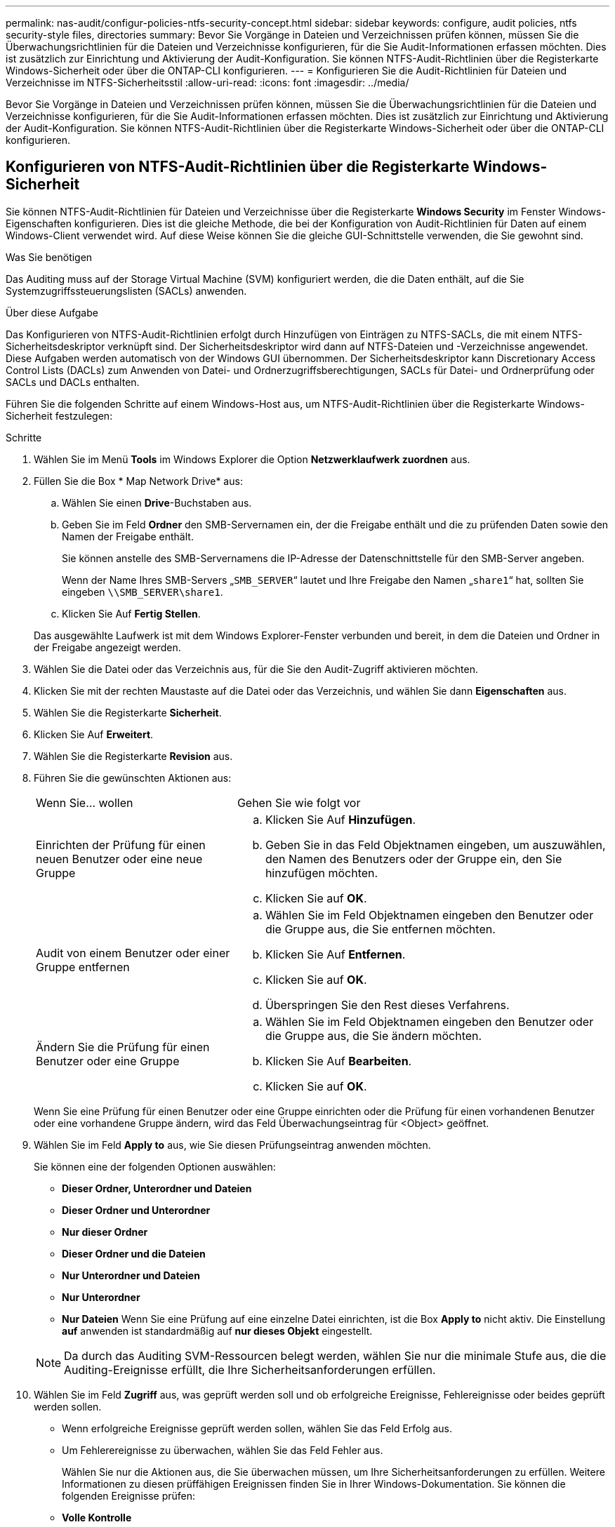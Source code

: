 ---
permalink: nas-audit/configur-policies-ntfs-security-concept.html 
sidebar: sidebar 
keywords: configure, audit policies, ntfs security-style files, directories 
summary: Bevor Sie Vorgänge in Dateien und Verzeichnissen prüfen können, müssen Sie die Überwachungsrichtlinien für die Dateien und Verzeichnisse konfigurieren, für die Sie Audit-Informationen erfassen möchten. Dies ist zusätzlich zur Einrichtung und Aktivierung der Audit-Konfiguration. Sie können NTFS-Audit-Richtlinien über die Registerkarte Windows-Sicherheit oder über die ONTAP-CLI konfigurieren. 
---
= Konfigurieren Sie die Audit-Richtlinien für Dateien und Verzeichnisse im NTFS-Sicherheitsstil
:allow-uri-read: 
:icons: font
:imagesdir: ../media/


[role="lead"]
Bevor Sie Vorgänge in Dateien und Verzeichnissen prüfen können, müssen Sie die Überwachungsrichtlinien für die Dateien und Verzeichnisse konfigurieren, für die Sie Audit-Informationen erfassen möchten. Dies ist zusätzlich zur Einrichtung und Aktivierung der Audit-Konfiguration. Sie können NTFS-Audit-Richtlinien über die Registerkarte Windows-Sicherheit oder über die ONTAP-CLI konfigurieren.



== Konfigurieren von NTFS-Audit-Richtlinien über die Registerkarte Windows-Sicherheit

Sie können NTFS-Audit-Richtlinien für Dateien und Verzeichnisse über die Registerkarte *Windows Security* im Fenster Windows-Eigenschaften konfigurieren. Dies ist die gleiche Methode, die bei der Konfiguration von Audit-Richtlinien für Daten auf einem Windows-Client verwendet wird. Auf diese Weise können Sie die gleiche GUI-Schnittstelle verwenden, die Sie gewohnt sind.

.Was Sie benötigen
Das Auditing muss auf der Storage Virtual Machine (SVM) konfiguriert werden, die die Daten enthält, auf die Sie Systemzugriffssteuerungslisten (SACLs) anwenden.

.Über diese Aufgabe
Das Konfigurieren von NTFS-Audit-Richtlinien erfolgt durch Hinzufügen von Einträgen zu NTFS-SACLs, die mit einem NTFS-Sicherheitsdeskriptor verknüpft sind. Der Sicherheitsdeskriptor wird dann auf NTFS-Dateien und -Verzeichnisse angewendet. Diese Aufgaben werden automatisch von der Windows GUI übernommen. Der Sicherheitsdeskriptor kann Discretionary Access Control Lists (DACLs) zum Anwenden von Datei- und Ordnerzugriffsberechtigungen, SACLs für Datei- und Ordnerprüfung oder SACLs und DACLs enthalten.

Führen Sie die folgenden Schritte auf einem Windows-Host aus, um NTFS-Audit-Richtlinien über die Registerkarte Windows-Sicherheit festzulegen:

.Schritte
. Wählen Sie im Menü *Tools* im Windows Explorer die Option *Netzwerklaufwerk zuordnen* aus.
. Füllen Sie die Box * Map Network Drive* aus:
+
.. Wählen Sie einen *Drive*-Buchstaben aus.
.. Geben Sie im Feld *Ordner* den SMB-Servernamen ein, der die Freigabe enthält und die zu prüfenden Daten sowie den Namen der Freigabe enthält.
+
Sie können anstelle des SMB-Servernamens die IP-Adresse der Datenschnittstelle für den SMB-Server angeben.

+
Wenn der Name Ihres SMB-Servers „`SMB_SERVER`“ lautet und Ihre Freigabe den Namen „`share1`“ hat, sollten Sie eingeben `\\SMB_SERVER\share1`.

.. Klicken Sie Auf *Fertig Stellen*.


+
Das ausgewählte Laufwerk ist mit dem Windows Explorer-Fenster verbunden und bereit, in dem die Dateien und Ordner in der Freigabe angezeigt werden.

. Wählen Sie die Datei oder das Verzeichnis aus, für die Sie den Audit-Zugriff aktivieren möchten.
. Klicken Sie mit der rechten Maustaste auf die Datei oder das Verzeichnis, und wählen Sie dann *Eigenschaften* aus.
. Wählen Sie die Registerkarte *Sicherheit*.
. Klicken Sie Auf *Erweitert*.
. Wählen Sie die Registerkarte *Revision* aus.
. Führen Sie die gewünschten Aktionen aus:
+
[cols="35,65"]
|===


| Wenn Sie... wollen | Gehen Sie wie folgt vor 


 a| 
Einrichten der Prüfung für einen neuen Benutzer oder eine neue Gruppe
 a| 
.. Klicken Sie Auf *Hinzufügen*.
.. Geben Sie in das Feld Objektnamen eingeben, um auszuwählen, den Namen des Benutzers oder der Gruppe ein, den Sie hinzufügen möchten.
.. Klicken Sie auf *OK*.




 a| 
Audit von einem Benutzer oder einer Gruppe entfernen
 a| 
.. Wählen Sie im Feld Objektnamen eingeben den Benutzer oder die Gruppe aus, die Sie entfernen möchten.
.. Klicken Sie Auf *Entfernen*.
.. Klicken Sie auf *OK*.
.. Überspringen Sie den Rest dieses Verfahrens.




 a| 
Ändern Sie die Prüfung für einen Benutzer oder eine Gruppe
 a| 
.. Wählen Sie im Feld Objektnamen eingeben den Benutzer oder die Gruppe aus, die Sie ändern möchten.
.. Klicken Sie Auf *Bearbeiten*.
.. Klicken Sie auf *OK*.


|===
+
Wenn Sie eine Prüfung für einen Benutzer oder eine Gruppe einrichten oder die Prüfung für einen vorhandenen Benutzer oder eine vorhandene Gruppe ändern, wird das Feld Überwachungseintrag für <Object> geöffnet.

. Wählen Sie im Feld *Apply to* aus, wie Sie diesen Prüfungseintrag anwenden möchten.
+
Sie können eine der folgenden Optionen auswählen:

+
** *Dieser Ordner, Unterordner und Dateien*
** *Dieser Ordner und Unterordner*
** *Nur dieser Ordner*
** *Dieser Ordner und die Dateien*
** *Nur Unterordner und Dateien*
** *Nur Unterordner*
** *Nur Dateien* Wenn Sie eine Prüfung auf eine einzelne Datei einrichten, ist die Box *Apply to* nicht aktiv. Die Einstellung *auf* anwenden ist standardmäßig auf *nur dieses Objekt* eingestellt.


+
[NOTE]
====
Da durch das Auditing SVM-Ressourcen belegt werden, wählen Sie nur die minimale Stufe aus, die die Auditing-Ereignisse erfüllt, die Ihre Sicherheitsanforderungen erfüllen.

====
. Wählen Sie im Feld *Zugriff* aus, was geprüft werden soll und ob erfolgreiche Ereignisse, Fehlereignisse oder beides geprüft werden sollen.
+
** Wenn erfolgreiche Ereignisse geprüft werden sollen, wählen Sie das Feld Erfolg aus.
** Um Fehlerereignisse zu überwachen, wählen Sie das Feld Fehler aus.


+
Wählen Sie nur die Aktionen aus, die Sie überwachen müssen, um Ihre Sicherheitsanforderungen zu erfüllen. Weitere Informationen zu diesen prüffähigen Ereignissen finden Sie in Ihrer Windows-Dokumentation. Sie können die folgenden Ereignisse prüfen:

+
** *Volle Kontrolle*
** *Traverse Ordner / Datei ausführen*
** *Ordner auflisten / Daten lesen*
** *Attribute lesen*
** *Erweiterte Attribute lesen*
** *Dateien erstellen / Daten schreiben*
** *Ordner erstellen / Daten anhängen*
** *Attribute schreiben*
** *Erweiterte Attribute schreiben*
** *Löschen von Unterordnern und Dateien*
** *Löschen*
** *Berechtigungen lesen*
** *Berechtigungen ändern*
** *Besitzrechte übernehmen*


. Wenn Sie nicht möchten, dass sich die Überwachungseinstellung auf nachfolgende Dateien und Ordner des ursprünglichen Containers verbreitet, wählen Sie die Option *Diese Überwachungseinträge auf Objekte und/oder Container innerhalb dieses Containers only* anwenden aus.
. Klicken Sie Auf *Anwenden*.
. Klicken Sie nach dem Hinzufügen, Entfernen oder Bearbeiten von Prüfungseinträgen auf *OK*.
+
Das Feld Überwachungseintrag für <Object> wird geschlossen.

. Wählen Sie im Feld *Revision* die Vererbungseinstellungen für diesen Ordner aus.
+
Wählen Sie nur die minimale Stufe aus, die die Überwachungsereignisse enthält, die Ihren Sicherheitsanforderungen entsprechen. Sie können eine der folgenden Optionen auswählen:

+
** Wählen Sie aus dem übergeordneten Feld dieses Objekts die Option vererbbare Überwachungseinträge einschließen aus.
** Wählen Sie das Kontrollkästchen Alle bestehenden vererbbaren Überwachungseinträge für alle abhängigen Elemente durch vererbbare Prüfeinträge aus diesem Objekt ersetzen aus.
** Wählen Sie beide Felder aus.
** Wählen Sie keine der Kontrollkästchen aus. Wenn Sie SACLs auf eine einzelne Datei setzen, ist das Ersetzen aller vorhandenen vererbbaren Überwachungseinträge auf allen Nachkommen durch vererbbare Prüfeinträge aus diesem Objektfeld nicht im Feld Auditing vorhanden.


. Klicken Sie auf *OK*.
+
Das Feld Auditing wird geschlossen.





== Konfigurieren Sie die NTFS-Audit-Richtlinien mithilfe der ONTAP-CLI

Über die ONTAP-Befehlszeilenschnittstelle können Sie die Audit-Richtlinien für Dateien und Ordner konfigurieren. So können Sie NTFS-Audit-Richtlinien konfigurieren, ohne dass eine Verbindung zu den Daten über eine SMB-Freigabe auf einem Windows-Client hergestellt werden muss.

Sie können NTFS-Audit-Richtlinien mit konfigurieren `vserver security file-directory` Befehlsfamilie.

Sie können NTFS SACLs nur mit der CLI konfigurieren. Das Konfigurieren von NFSv4 SACLs wird von dieser ONTAP-Befehlfamilie nicht unterstützt. Weitere Informationen über die Verwendung dieser Befehle zum Konfigurieren und Hinzufügen von NTFS-SACLs zu Dateien und Ordnern finden Sie auf den man-Pages.
